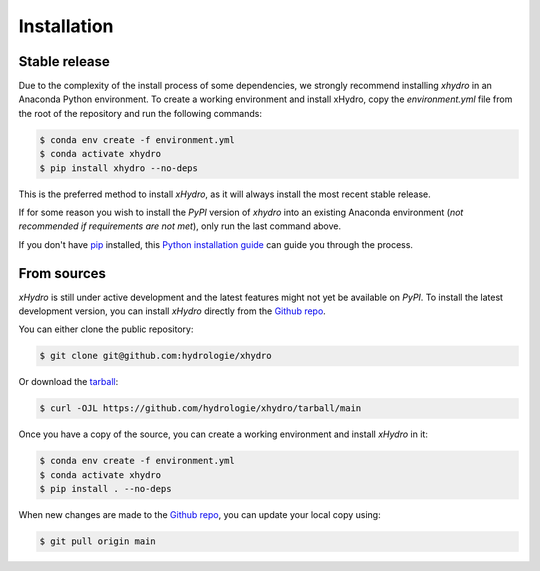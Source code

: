 ============
Installation
============

Stable release
--------------
Due to the complexity of the install process of some dependencies, we strongly recommend installing `xhydro` in an Anaconda Python environment.
To create a working environment and install xHydro, copy the `environment.yml` file from the root of the repository and run the following commands:

.. code-block:: console

    $ conda env create -f environment.yml
    $ conda activate xhydro
    $ pip install xhydro --no-deps

This is the preferred method to install `xHydro`, as it will always install the most recent stable release.

If for some reason you wish to install the `PyPI` version of `xhydro` into an existing Anaconda environment (*not recommended if requirements are not met*), only run the last command above.

If you don't have `pip`_ installed, this `Python installation guide`_ can guide you through the process.

.. _pip: https://pip.pypa.io
.. _Python installation guide: http://docs.python-guide.org/en/latest/starting/installation/

From sources
------------
`xHydro` is still under active development and the latest features might not yet be available on `PyPI`.
To install the latest development version, you can install `xHydro` directly from the `Github repo`_.

You can either clone the public repository:

.. code-block:: console

    $ git clone git@github.com:hydrologie/xhydro

Or download the `tarball`_:

.. code-block:: console

    $ curl -OJL https://github.com/hydrologie/xhydro/tarball/main

Once you have a copy of the source, you can create a working environment and install `xHydro` in it:

.. code-block:: console

    $ conda env create -f environment.yml
    $ conda activate xhydro
    $ pip install . --no-deps

When new changes are made to the `Github repo`_, you can update your local copy using:

.. code-block:: console

    $ git pull origin main

.. _Github repo: https://github.com/hydrologie/xhydro
.. _tarball: https://github.com/hydrologie/xhydro/tarball/main
